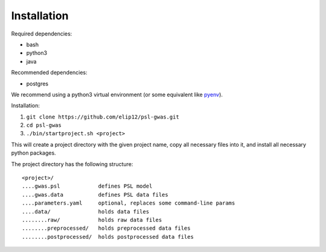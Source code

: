 Installation
############

Required dependencies:

* bash
* python3
* java

Recommended dependencies:

* postgres

We recommend using a python3 virtual environment (or some equivalent like
`pyenv`_).

Installation:

#. ``git clone https://github.com/elip12/psl-gwas.git``
#. ``cd psl-gwas``
#. ``./bin/startproject.sh <project>``

This will create a project directory with the given project name,
copy all necessary files into it, and install all necessary python packages.

The project directory has the following structure::

    <project>/
    ....gwas.psl            defines PSL model
    ....gwas.data           defines PSL data files
    ....parameters.yaml     optional, replaces some command-line params
    ....data/               holds data files
    ........raw/            holds raw data files
    ........preprocessed/   holds preprocessed data files
    ........postprocessed/  holds postprocessed data files

.. _pyenv: https://github.com/pyenv/pyenv


